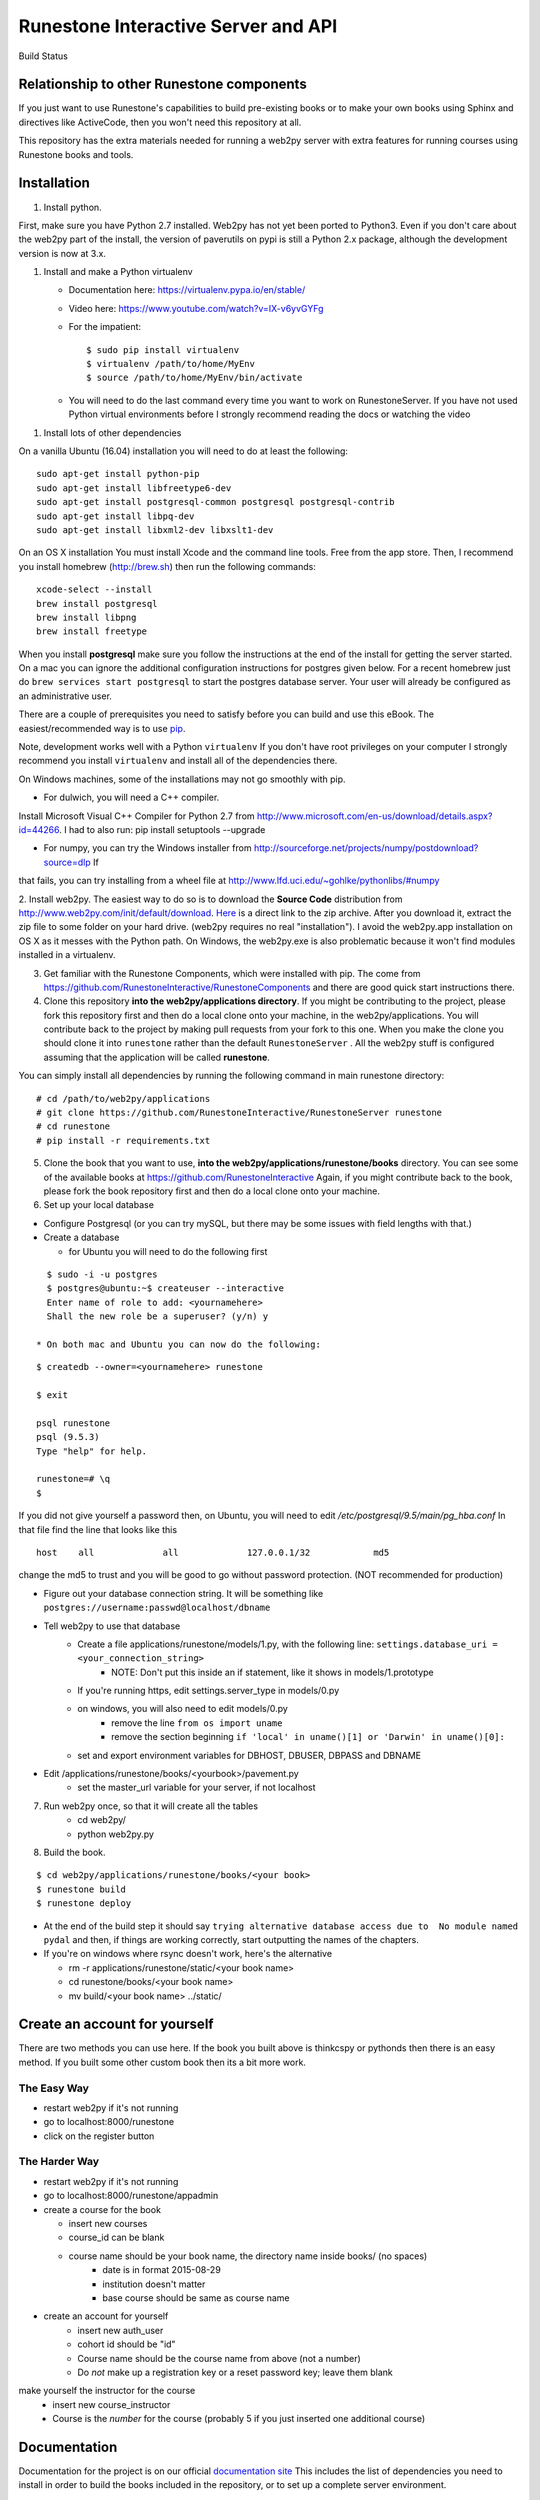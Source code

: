 Runestone Interactive Server and API
====================================

.. image:: https://badge.waffle.io/RunestoneInteractive/RunestoneServer.png?label=ready&title=Ready
   :target: https://waffle.io/RunestoneInteractive/RunestoneServer
   :alt: 'Stories in Ready'

.. image:: https://badges.gitter.im/Join%20Chat.svg
   :alt: Join the chat at https://gitter.im/bnmnetp/runestone
   :target: https://gitter.im/bnmnetp/runestone?utm_source=badge&utm_medium=badge&utm_campaign=pr-badge&utm_content=badge


.. |buildstatus| image:: https://drone.io/github.com/bnmnetp/runestone/status.png

Build Status |buildstatus|

Relationship to other Runestone components
------------------------------------------

If you just want to use Runestone's capabilities to build pre-existing books or to make your own books using Sphinx and directives like ActiveCode, then you won't need this repository at all.

This repository has the extra materials needed for running a web2py server with extra features for running courses using Runestone books and tools.


Installation
------------

1. Install python.

First, make sure you have Python 2.7 installed.  Web2py has not yet been ported to Python3.  Even if you don't care about the web2py part of the install, the version of paverutils on pypi is still a Python 2.x package, although the development version is now at 3.x.

1. Install and make a Python virtualenv

   * Documentation here:  https://virtualenv.pypa.io/en/stable/
   * Video here:  https://www.youtube.com/watch?v=IX-v6yvGYFg
   * For the impatient:

     ::
   
     $ sudo pip install virtualenv
     $ virtualenv /path/to/home/MyEnv
     $ source /path/to/home/MyEnv/bin/activate
     
   * You will need to do the last command every time you want to work on RunestoneServer.  If you have not used Python virtual environments before I strongly recommend reading the docs or watching the video
   

1. Install lots of other dependencies

On a vanilla Ubuntu (16.04) installation you will need to do at least the following:

::

    sudo apt-get install python-pip
    sudo apt-get install libfreetype6-dev
    sudo apt-get install postgresql-common postgresql postgresql-contrib
    sudo apt-get install libpq-dev
    sudo apt-get install libxml2-dev libxslt1-dev

On an OS X installation You must install Xcode and the command line tools.  Free from the app store.  Then, I recommend you install homebrew (http://brew.sh)  then run the following commands:

::

    xcode-select --install
    brew install postgresql
    brew install libpng
    brew install freetype


When you install **postgresql** make sure you follow the instructions at the end of
the install for getting the server started.  On a mac you can ignore the additional configuration
instructions for postgres given below. For a recent homebrew just do ``brew services start postgresql``
to start the postgres database server.  Your user will already be configured as an administrative
user.

There are a couple of prerequisites you need to satisfy before you can build and use this
eBook. The easiest/recommended way is to use `pip <http://www.pip-installer.org/en/latest/>`_.


Note, development works well with a Python ``virtualenv``  If  you don't have root privileges on your computer I strongly recommend you install ``virtualenv`` and install all of the dependencies there.

On Windows machines, some of the installations may not go smoothly with pip.

* For dulwich, you will need a C++ compiler.
Install Microsoft Visual C++ Compiler for Python 2.7 from http://www.microsoft.com/en-us/download/details.aspx?id=44266.
I had to also run: pip install setuptools --upgrade

* For numpy, you can try the Windows installer from http://sourceforge.net/projects/numpy/postdownload?source=dlp If
that fails, you can try installing from a wheel file at http://www.lfd.uci.edu/~gohlke/pythonlibs/#numpy

2. Install web2py. The easiest way to do so is to download the **Source Code** distribution from http://www.web2py.com/init/default/download.
`Here <http://www.web2py.com/examples/static/web2py_src.zip>`_ is a direct link to the zip archive.
After you download it, extract the zip file to some folder on your hard drive. (web2py requires no real "installation").  I avoid the web2py.app installation on OS X as it messes with the Python path.  On Windows, the web2py.exe is also problematic because it won't find modules installed in a virtualenv.

3. Get familiar with the Runestone Components, which were installed with pip. The come from https://github.com/RunestoneInteractive/RunestoneComponents and there are good quick start instructions there.

4. Clone this repository **into the web2py/applications directory**. If you might be contributing to the project, please fork this repository first and then do a local clone onto your machine, in the web2py/applications. You will contribute back to the project by making pull requests from your fork to this one.  When you make the clone you should clone it into ``runestone`` rather than the default ``RunestoneServer`` .  All the web2py stuff is configured assuming that the application will be called **runestone**.

You can simply install all dependencies by running the following command in main runestone directory:

::

    # cd /path/to/web2py/applications
    # git clone https://github.com/RunestoneInteractive/RunestoneServer runestone
    # cd runestone
    # pip install -r requirements.txt


5. Clone the book that you want to use, **into the web2py/applications/runestone/books** directory. You can see some of the available books at https://github.com/RunestoneInteractive Again, if you might contribute back to the book, please fork the book repository first and then do a local clone onto your machine.

6. Set up your local database

* Configure Postgresql (or you can try mySQL, but there may be some issues with field lengths with that.)

* Create a database

  * for Ubuntu you will need to do the following first

::

    $ sudo -i -u postgres
    $ postgres@ubuntu:~$ createuser --interactive
    Enter name of role to add: <yournamehere>
    Shall the new role be a superuser? (y/n) y

  * On both mac and Ubuntu you can now do the following:

::

    $ createdb --owner=<yournamehere> runestone

    $ exit

    psql runestone
    psql (9.5.3)
    Type "help" for help.

    runestone=# \q
    $

If you did not give yourself a password then, on Ubuntu, you will need to edit `/etc/postgresql/9.5/main/pg_hba.conf`  In that file find the line that looks like this

::

    host    all             all             127.0.0.1/32            md5

change the md5 to trust and you will be good to go without password protection.  (NOT recommended for production)


* Figure out your database connection string. It will be something like ``postgres://username:passwd@localhost/dbname``

* Tell web2py to use that database
    * Create a file applications/runestone/models/1.py, with the following line: ``settings.database_uri = <your_connection_string>``
        * NOTE: Don't put this inside an if statement, like it shows in models/1.prototype
    * If you're running https, edit settings.server_type in models/0.py
    * on windows, you will also need to edit models/0.py
        * remove the line ``from os import uname``
        * remove the section beginning ``if 'local' in uname()[1] or 'Darwin' in uname()[0]:``
    * set and export environment variables for DBHOST, DBUSER, DBPASS and DBNAME

* Edit /applications/runestone/books/<yourbook>/pavement.py
    * set the master_url variable for your server, if not localhost

7. Run web2py once, so that it will create all the tables
    * cd web2py/
    * python web2py.py

8. Build the book.

::

    $ cd web2py/applications/runestone/books/<your book>
    $ runestone build
    $ runestone deploy


* At the end of the build step it should say ``trying alternative database access due to  No module named pydal`` and then, if things are working correctly, start outputting the names of the chapters.

* If you're on windows where rsync doesn't work, here's the alternative

  * rm -r applications/runestone/static/<your book name>
  * cd runestone/books/<your book name>
  * mv build/<your book name> ../static/

Create an account for yourself
------------------------------

There are two methods you can use here. If the book you built above is thinkcspy or pythonds then there is an easy method.  If you built some other custom book then its a bit more work.

The Easy Way
````````````

* restart web2py if it's not running
* go to localhost:8000/runestone
* click on the register button

The Harder Way
``````````````

* restart web2py if it's not running
* go to  localhost:8000/runestone/appadmin

* create a course for the book

  * insert new courses
  * course_id can be blank
  * course name should be your book name, the directory name inside books/ (no spaces)
        * date is in format 2015-08-29
        * institution doesn't matter
        * base course should be same as course name

* create an account for yourself
        * insert new auth_user
        * cohort id should be "id"
        * Course name should be the course name from above (not a number)
        * Do *not* make up a registration key or a reset password key; leave them blank

make yourself the instructor for the course
        * insert new course_instructor
        * Course is the *number* for the course (probably 5 if you just inserted one additional course)



Documentation
-------------

Documentation for the project is on our official `documentation site <http://runestoneinteractive.org/build/html/index.html>`_  This includes
the list of dependencies you need to install in order to build the books included in the repository, or to set up
a complete server environment.

The Runestone Tools are not only good for authoring the textbooks contained in this site, but can also be used for:

* Making your own lecture materials
* Making online quizzes for use in class
* Creating online polls for your course

Whats New
---------

* We just recently updated the ``activecode`` directive to support two new languages.  Javascript and HTML.

How to Contribute
-----------------

#. Get a github (free) account.
#. Make a fork of this project.  That will create a repository in your
   account for you to have read/write access to.  Very nice, complete
   instructions for making a fork are here:  ``https://help.github.com/articles/fork-a-repo``
#. Clone the repository under your account to your local machine.
#. Check the issues list, or add your own favorite feature.  commit and pull to your fork at will!
#. test
#. Make a Pull Request.  This will notify me that I should look at your changes and merge them into the main repository.
#. Repeat!


How to Contribute $$
--------------------

As our popularity has grown we have server costs.  We
were also able to make great progress during the Summer of 2013
thanks to a generous grant from ACM-SIGCSE that supported one of our
undergraduate students. It would be great if we could have a student
working on this all the time.

If this system or these books have helped you, please consider making a small
donation using `gittip <https://www.gittip.com/bnmnetp/>`_


More Documentation
------------------

I have begun a project to document the `Runestone Interactive <http://docs.runestoneinteractive.org/build/html/index.html>`_ tools

* All of the Runestone Interactive extensions to sphinx:

    * Activecode -- Interactive Python in the browser
    * Codelens  -- Step through code examples and see variables change
    * mchoicemf  -- multiple choice questions with feedback
    * mchoicema  -- multiple choice question with multiple answers and multiple feedback
    * fillintheblank  -- fill in the blank questiosn with regular expression matching answers
    * parsonsproblem  -- drag and drop blocks of code to complete a simple programming assignment
    * datafile -- create datafiles for activecode

* How to write your own extension for Runestone Interactive

Enable Bug Reporting on Github
------------------------------

The Runestone server now has a controller to allow users to enter bug reports without needing a github account.  But for this to work you will need to configure ``settings.github_token`` in ``models/1.py``

Creating Your Own Textbook
--------------------------

To find instructions on using the Runestone Tools to create your own interactive textbook, see the
file in this directory named README_new_book.rst.


Browser Notes
-------------

Note, because this interactive edition makes use of lots of HTML 5 and Javascript
I highly recommend either Chrome, or Safari.  Firefox 6+ works too, but has
proven to be less reliable than the first two.  I have no idea whether this works
at all under later versions of Internet Explorer.

Notes on running under Windows
------------------------------

As I mentioned up front, I'm not a windows user, But, others have figured out how to get the whole works running under windows anyway.  Here are some tips:

1.  In models.0 you will want to add this:

::

    try:
        from os import uname
    except:
        def uname():
            return ['0', 'windows']


   Now you can add a test for windows, and set your database settings accordingly.

2.  In the pavement.py file we use cp to copy some files into place.  I *think* the equivalent on Windows is copy or copy.exe.

